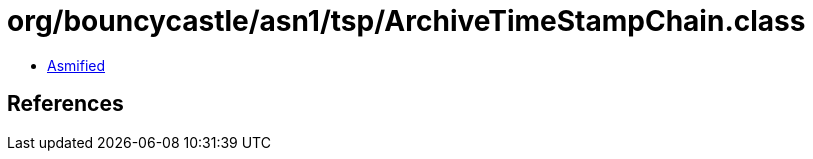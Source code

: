= org/bouncycastle/asn1/tsp/ArchiveTimeStampChain.class

 - link:ArchiveTimeStampChain-asmified.java[Asmified]

== References

